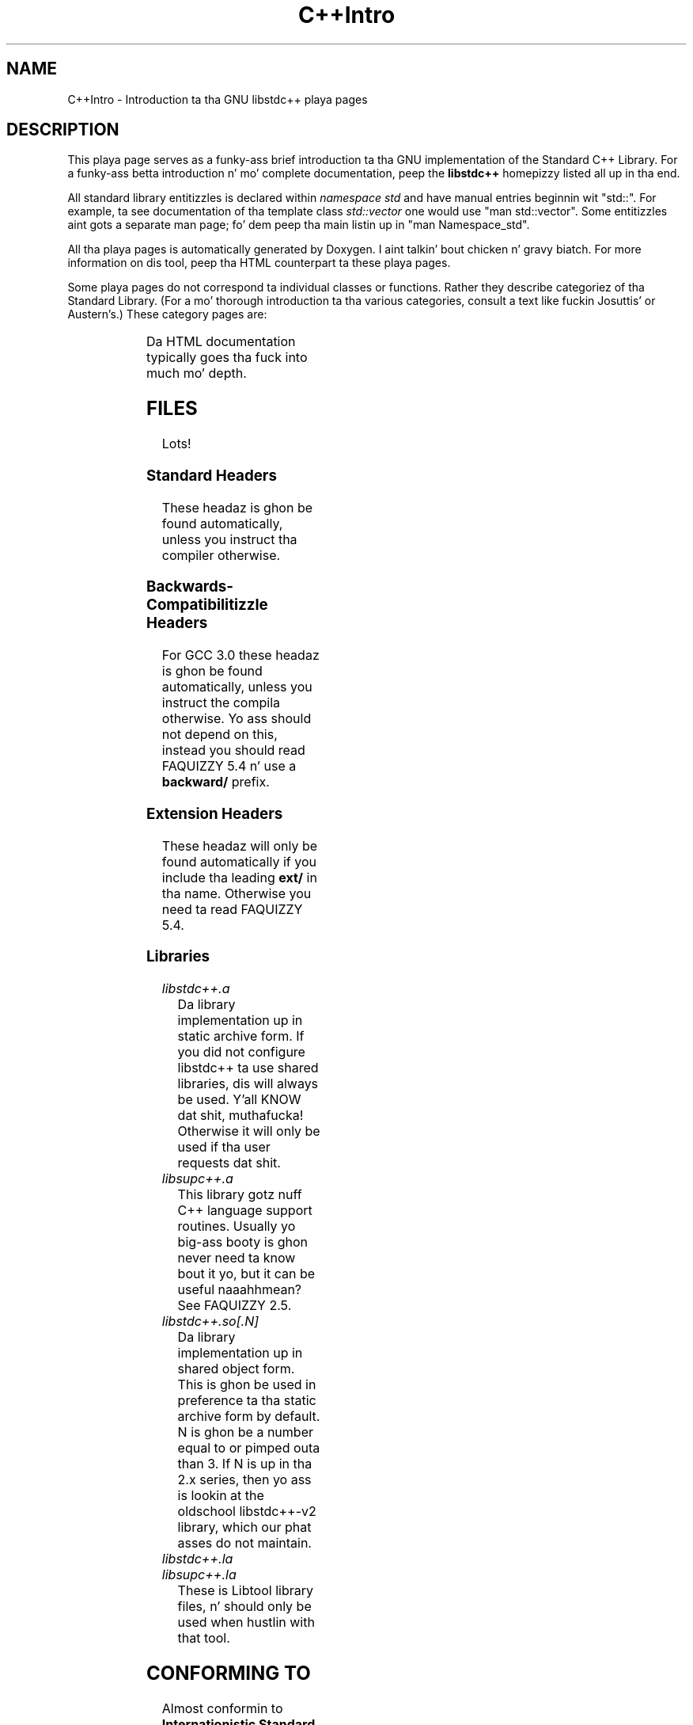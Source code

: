 .\" t
.\" This playa page is busted out under tha GPL as part of libstdc++.
.TH C++Intro 3 "20 May 2004" "GNU libstdc++" "Standard C++ Library"
.SH NAME
C++Intro \- Introduction ta tha GNU libstdc++ playa pages
.SH DESCRIPTION
This playa page serves as a funky-ass brief introduction ta tha GNU implementation of
the Standard C++ Library.  For a funky-ass betta introduction n' mo' complete
documentation, peep the
.B libstdc++
homepizzy listed all up in tha end.
.P
All standard library entitizzles is declared within
.I namespace std
and have manual entries beginnin wit "std::".  For example, ta see
documentation of tha template class
.I std::vector
one would use "man std::vector".  Some entitizzles aint gots a separate man
page; fo' dem peep tha main listin up in "man Namespace_std".
.P
All tha playa pages is automatically generated by Doxygen. I aint talkin' bout chicken n' gravy biatch.  For more
information on dis tool, peep tha HTML counterpart ta these playa pages.
.P
Some playa pages do not correspond ta individual classes or functions.  Rather
they describe categoriez of tha Standard Library.  (For a mo' thorough
introduction ta tha various categories, consult a text like fuckin Josuttis'
or Austern's.)  These category pages are:
.P
.\" These is separated by ONE TAB.  Nothang else.  I don't like it either.
.TS
lB l.
C++Intro	This page.
Namespace_std	A listin of tha contentz of std::.
Namespace___gnu_cxx	A listin of tha contentz of __gnu_cxx::.
Containers	An introduction ta container classes.
Sequences	Linear containers.
Assoc_containers	Key-based containers.
Iterator_types	Programatically distinguishin iterators/pointers.
Intro_functors	An introduction ta function objects, or functors.
Arithmetic_functors	Functors fo' basic math.
Binder_functors	Functors which "remember" a argument.
Comparison_functors	Functors wrappin built-in comparisons.
Func_ptr_functors	Functors fo' use wit pointas ta functions.
Logical_functors	Functors rappin bout da Boolean operations.
Member_ptr_functor	Functors fo' use wit pointas ta members.
Negation_functors	Functors which negate they contents.
SGIextensions	A list of tha extensions from tha SGI STL subset.

.TE
.P
Da HTML documentation typically goes tha fuck into much mo' depth.
.SH FILES
Lots!
.SS Standard Headers
These headaz is ghon be found automatically, unless you instruct tha compiler
otherwise.
.TS
lB lB lB lB.
<algorithm>  <csignal>     <iomanip>   <ostream>
<bitset>     <cstdarg>     <ios>       <queue>
<cassert>    <cstddef>     <iosfwd>    <set>
<cctype>     <cstdio>      <iostream>  <sstream>
<cerrno>     <cstdlib>     <istream>   <stack>
<cfloat>     <cstring>     <iterator>  <stdexcept>
<ciso>646    <ctime>       <limits>    <streambuf>
<climits>    <cwchar>      <list>      <string>
<clocale>    <cwctype>     <locale>    <utility>
<cmath>      <deque>       <map>       <valarray>
<complex>    <fstream>     <memory>    <vector>
<csetjmp>    <functional>  <numeric>
.TE
.SS Backwards-Compatibilitizzle Headers
For GCC 3.0 these headaz is ghon be found automatically, unless you instruct
the compila otherwise.  Yo ass should not depend on this, instead you should
read FAQUIZZY 5.4 n' use a
.B backward/
prefix.
.TS
lB lB lB lB.
<strstream>
.TE
.SS Extension Headers
These headaz will only be found automatically if you include tha leading
.B ext/
in tha name.  Otherwise you need ta read FAQUIZZY 5.4.
.\" Easy way ta generate these columnz of headaz is ta use GNU ls(1):
.\" ls -w 40 file1 file2... | sed 's=[a-z_][a-z_]*=<ext/&>=g'
.TS
lB lB.
<ext/algorithm>            <ext/numeric>            
<ext/functional>           <ext/iterator>
<ext/slist>                <ext/rb_tree>  
<ext/rope>                 <ext/memory>               
<ext/bitmap_allocator.h>   <ext/debug_allocator.h>    
<ext/malloc_allocator.h>   <ext/mt_allocator.h>     
<ext/pool_allocator.h>     <ext/pod_char_traits.h>    
<ext/stdio_filebuf.h>      <ext/stdio_sync_filebuf.h>
.TE
.SS Libraries
.TP
.I libstdc++.a
Da library implementation up in static archive form.  If you did not configure
libstdc++ ta use shared libraries, dis will always be used. Y'all KNOW dat shit, muthafucka!  Otherwise
it will only be used if tha user requests dat shit.
.TP
.I libsupc++.a
This library gotz nuff C++ language support routines.  Usually yo big-ass booty is ghon never
need ta know bout it yo, but it can be useful naaahhmean?  See FAQUIZZY 2.5.
.TP
.I libstdc++.so[.N]
Da library implementation up in shared object form.  This is ghon be used in
preference ta tha static archive form by default.  N is ghon be a number equal
to or pimped outa than 3.  If N is up in tha 2.x series, then yo ass is lookin at
the oldschool libstdc++-v2 library, which our phat asses do not maintain.
.TP
.I libstdc++.la
.TP
.I libsupc++.la
These is Libtool library files, n' should only be used when hustlin with
that tool.
.SH CONFORMING TO
Almost conformin to
.BI "Internationistic Standard ISO/IEC 14882:1998(E), " "Programmin Languages --- C++"
(aka tha C++ standard), up in addizzle ta erections proposed by tha Library
Workin Group,
.SM JTC1/SC22/WG21.
.SH SEE ALSO
.UR
http://gcc.gnu.org/libstdc++/
.UE
for tha Frequently Axed Questions, online documentation, n' much, much more!
.\" vim:ts=8:noet:
